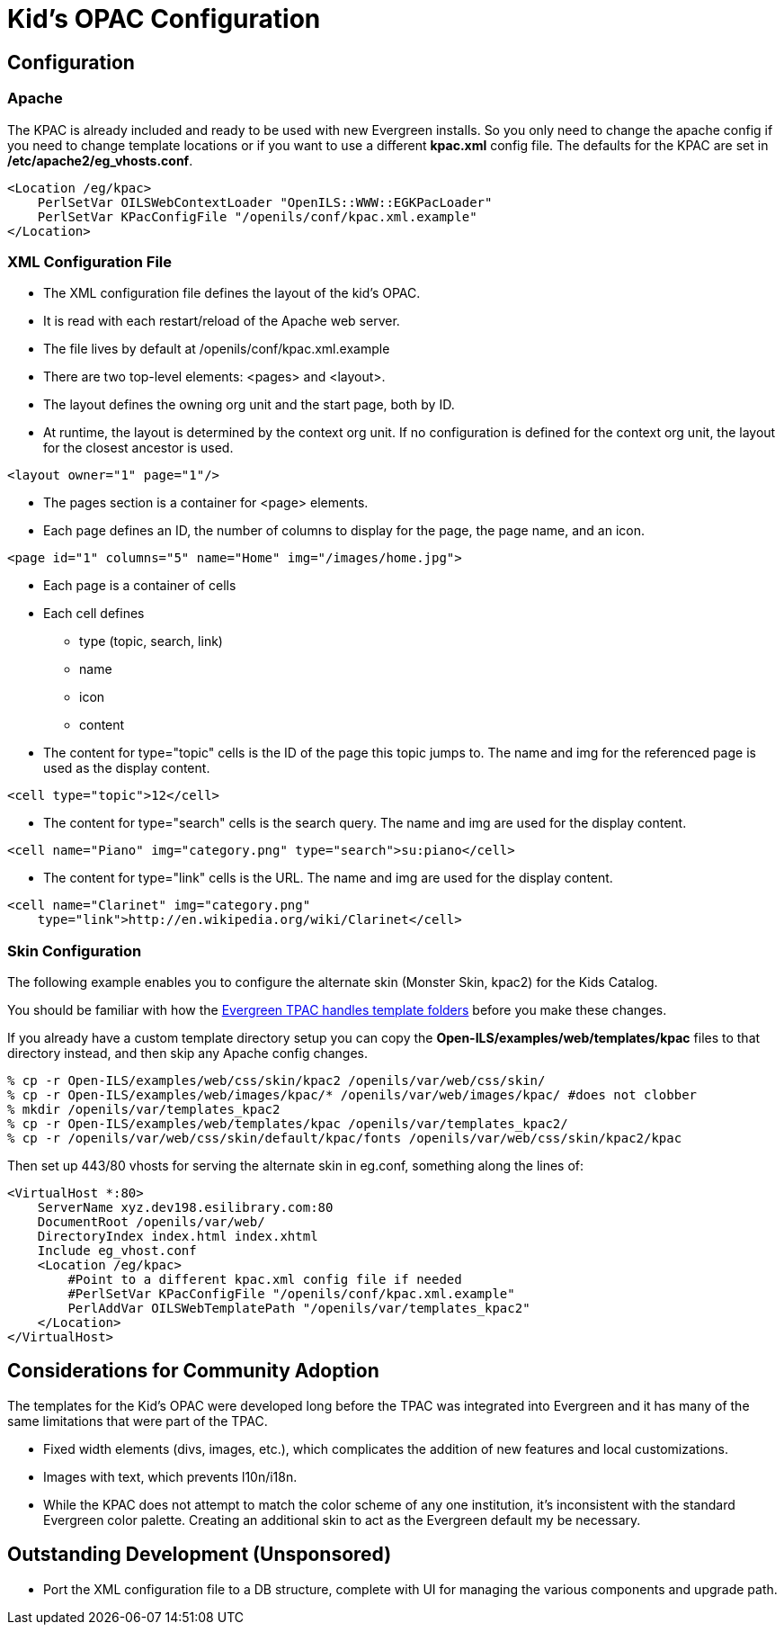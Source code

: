 Kid's OPAC Configuration
========================

Configuration
-------------

Apache
~~~~~~

The KPAC is already included and ready to be used with new Evergreen installs.  So you only need to change the apache config
if you need to change template locations or if you want to use a different *kpac.xml* config file.  The defaults for the KPAC are set
in */etc/apache2/eg_vhosts.conf*.

------------------------------------------------------------------------------
<Location /eg/kpac>
    PerlSetVar OILSWebContextLoader "OpenILS::WWW::EGKPacLoader"
    PerlSetVar KPacConfigFile "/openils/conf/kpac.xml.example"
</Location>
------------------------------------------------------------------------------

XML Configuration File
~~~~~~~~~~~~~~~~~~~~~~

    * The XML configuration file defines the layout of the kid's OPAC.
    * It is read with each restart/reload of the Apache web server.
    * The file lives by default at /openils/conf/kpac.xml.example
    * There are two top-level elements: <pages> and <layout>.
    * The layout defines the owning org unit and the start page, both by ID.
    * At runtime, the layout is determined by the context org unit.  If no 
      configuration is defined for the context org unit, the layout for the 
      closest ancestor is used.

[source, xml]
------------------------------------------------------------------------------
<layout owner="1" page="1"/>
------------------------------------------------------------------------------

    * The pages section is a container for <page> elements.
    * Each page defines an ID, the number of columns to display for the page, 
      the page name, and an icon.

[source, xml]
------------------------------------------------------------------------------
<page id="1" columns="5" name="Home" img="/images/home.jpg">
------------------------------------------------------------------------------

    * Each page is a container of cells
    * Each cell defines
        ** type (topic, search, link)
        ** name
        ** icon
        ** content
    * The content for type="topic" cells is the ID of the page this topic
      jumps to.  The name and img for the referenced page is used as the 
      display content.

[source, xml]
------------------------------------------------------------------------------
<cell type="topic">12</cell>
------------------------------------------------------------------------------

    * The content for type="search" cells is the search query.  The name and 
      img are used for the display content.

[source, xml]
------------------------------------------------------------------------------
<cell name="Piano" img="category.png" type="search">su:piano</cell>
------------------------------------------------------------------------------

    * The content for type="link" cells is the URL.  The name and img are used 
    for the display content.

[source, xml]
------------------------------------------------------------------------------
<cell name="Clarinet" img="category.png" 
    type="link">http://en.wikipedia.org/wiki/Clarinet</cell>
------------------------------------------------------------------------------


Skin Configuration
~~~~~~~~~~~~~~~~~~

The following example enables you to configure the alternate skin (Monster Skin, kpac2) for the Kids
Catalog.

You should be familiar with how the <<_how_to_override_templates,Evergreen TPAC handles template folders>> 
before you make these changes.

If you already have a custom template directory setup you can copy the *Open-ILS/examples/web/templates/kpac* 
files to that directory instead, and then skip any Apache config changes. 

[source, bash]
------------------------------------------------------------------------------
% cp -r Open-ILS/examples/web/css/skin/kpac2 /openils/var/web/css/skin/
% cp -r Open-ILS/examples/web/images/kpac/* /openils/var/web/images/kpac/ #does not clobber
% mkdir /openils/var/templates_kpac2
% cp -r Open-ILS/examples/web/templates/kpac /openils/var/templates_kpac2/
% cp -r /openils/var/web/css/skin/default/kpac/fonts /openils/var/web/css/skin/kpac2/kpac
------------------------------------------------------------------------------

Then set up 443/80 vhosts for serving the alternate skin in eg.conf, something
along the lines of:

------------------------------------------------------------------------------
<VirtualHost *:80>
    ServerName xyz.dev198.esilibrary.com:80
    DocumentRoot /openils/var/web/
    DirectoryIndex index.html index.xhtml
    Include eg_vhost.conf
    <Location /eg/kpac>
	#Point to a different kpac.xml config file if needed
        #PerlSetVar KPacConfigFile "/openils/conf/kpac.xml.example"
        PerlAddVar OILSWebTemplatePath "/openils/var/templates_kpac2"
    </Location>
</VirtualHost>
------------------------------------------------------------------------------

Considerations for Community Adoption
-------------------------------------

The templates for the Kid's OPAC were developed long before the TPAC was 
integrated into Evergreen and it has many of the same limitations that 
were part of the TPAC.  

    * Fixed width elements (divs, images, etc.), which complicates the 
      addition of new features and local customizations.  
    * Images with text, which prevents l10n/i18n.
    * While the KPAC does not attempt to match the color scheme of any one
      institution, it's inconsistent with the standard Evergreen color 
      palette.  Creating an additional skin to act as the Evergreen default
      my be necessary.

Outstanding Development (Unsponsored)
-------------------------------------

    ** Port the XML configuration file to a DB structure, complete with UI for
       managing the various components and upgrade path.

